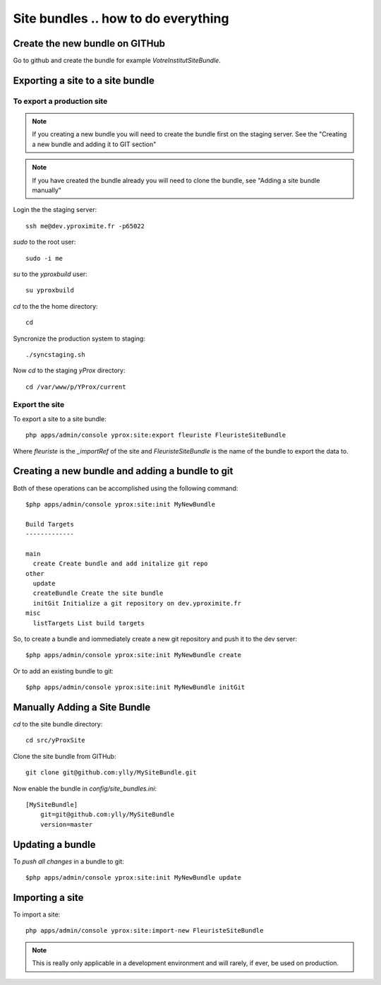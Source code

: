 Site bundles .. how to do everything
************************************

Create the new bundle on GITHub
===============================

Go to github and create the bundle for example `VotreInstitutSiteBundle`.

Exporting a site to a site bundle
=================================

To export a production site
---------------------------

.. note::
    
    If you creating a new bundle you will need to create the bundle first on the 
    staging server. See the "Creating a new bundle and adding it to GIT section"

.. note::
    
    If you have created the bundle already you will need to clone the bundle, see
    "Adding a site bundle manually"

Login the the staging server::

    ssh me@dev.yproximite.fr -p65022

`sudo` to the root user::

    sudo -i me

`su` to the `yproxbuild` user::

    su yproxbuild

`cd` to the the home directory::

    cd

Syncronize the production system to staging::

    ./syncstaging.sh

Now `cd` to the staging `yProx` directory::

    cd /var/www/p/YProx/current

Export the site
---------------

To export a site to a site bundle::

    php apps/admin/console yprox:site:export fleuriste FleuristeSiteBundle

Where *fleuriste* is the `_importRef` of the site and *FleuristeSiteBundle* is the name of the bundle
to export the data to.

Creating a new bundle and adding a bundle to git
================================================

Both of these operations can be accomplished using the following command::

    $php apps/admin/console yprox:site:init MyNewBundle

    Build Targets
    -------------

    main
      create Create bundle and add initalize git repo
    other
      update 
      createBundle Create the site bundle
      initGit Initialize a git repository on dev.yproximite.fr
    misc
      listTargets List build targets

So, to create a bundle and iommediately create a new git repository and push it to the dev server::

    $php apps/admin/console yprox:site:init MyNewBundle create

Or to add an existing bundle to git::

    $php apps/admin/console yprox:site:init MyNewBundle initGit

Manually Adding a Site Bundle
=============================

`cd` to the site bundle directory::

    cd src/yProxSite

Clone the site bundle from GITHub::

    git clone git@github.com:ylly/MySiteBundle.git

Now enable the bundle in `config/site_bundles.ini`::

    [MySiteBundle]
        git=git@github.com:ylly/MySiteBundle
        version=master

Updating a bundle
=================

To *push all changes* in a bundle to git::

    $php apps/admin/console yprox:site:init MyNewBundle update

Importing a site
================

To import a site::

    php apps/admin/console yprox:site:import-new FleuristeSiteBundle

.. note:: 

    This is really only applicable in a development environment and will rarely, if ever, be
    used on production.

